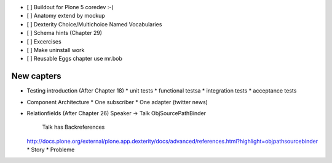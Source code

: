 - [ ] Buildout for Plone 5 coredev :-(
- [ ] Anatomy extend by mockup
- [ ] Dexterity Choice/Multichoice Named Vocabularies
- [ ] Schema hints (Chapter 29)
- [ ] Excercises
- [ ] Make uninstall work
- [ ] Reusable Eggs chapter use mr.bob


New capters
===========

* Testing introduction (After Chapter 18)
  * unit tests
  * functional testsa
  * integration tests
  * acceptance tests

* Component Architecture
  * One subscriber
  * One adapter (twitter news)

* Relationfields (After Chapter 26)
  Speaker -> Talk ObjSourcePathBinder
   Talk has Backreferences
  http://docs.plone.org/external/plone.app.dexterity/docs/advanced/references.html?highlight=objpathsourcebinder
  * Story
  * Probleme



